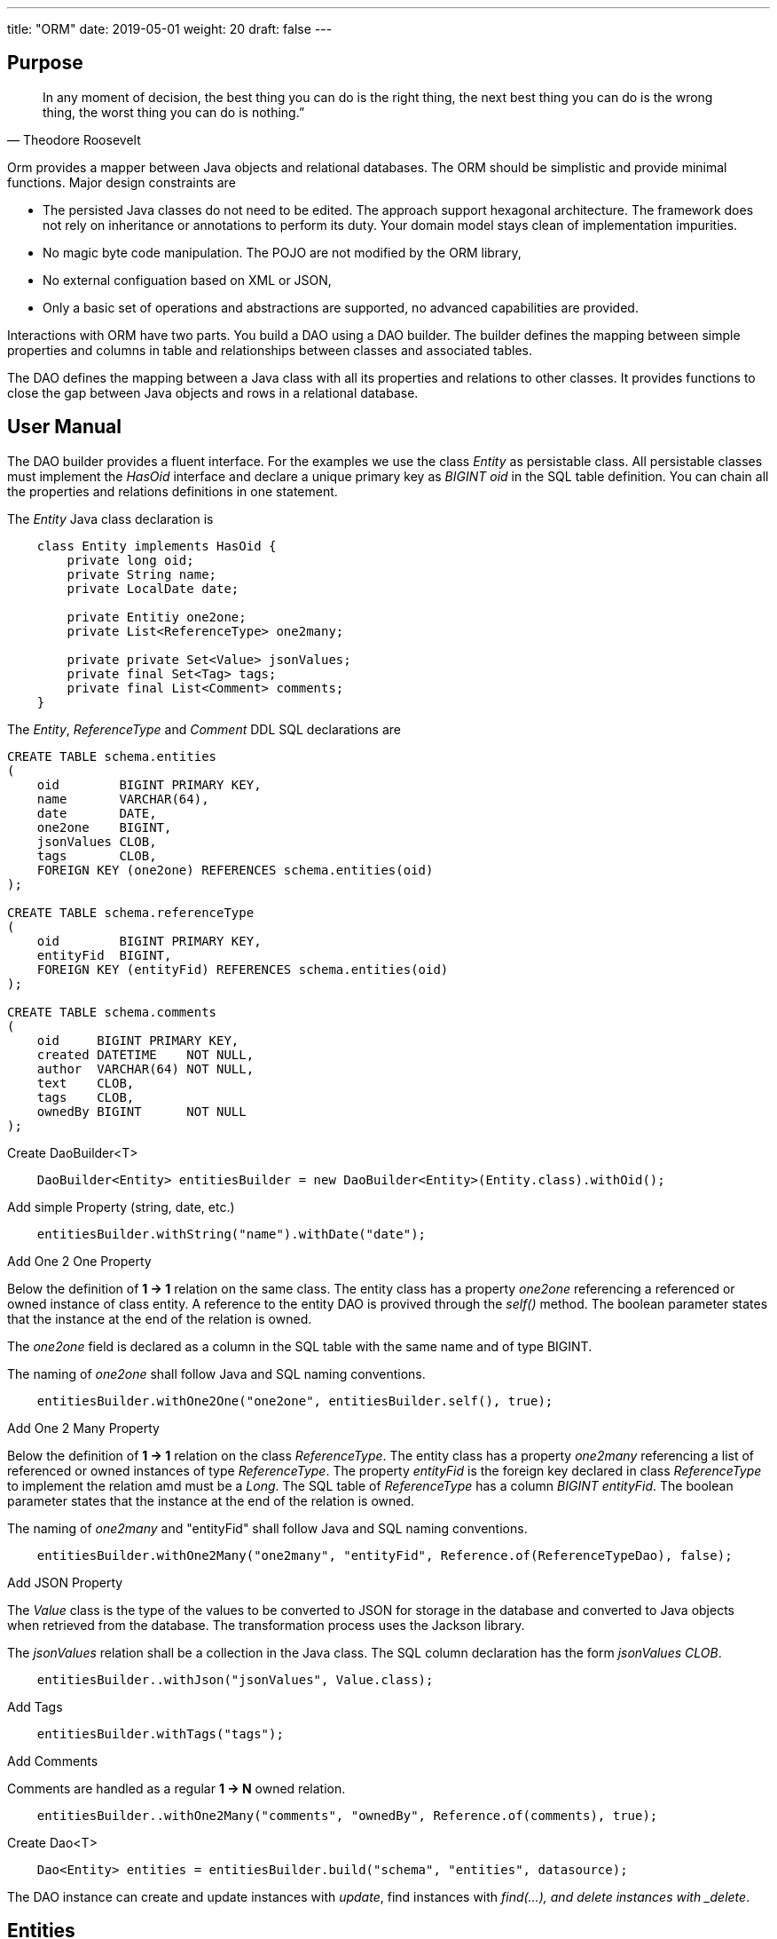 ---
title: "ORM"
date: 2019-05-01
weight: 20
draft: false
---

:author: Marcel Baumann
:email: <marcel.baumann@tangly.net>
:revnumber: v0.1
:revdate: 2020-05-31
:homepage: https://www.tangly.net/
:company: https://www.tangly.net/[tangly llc]
:copyright: CC-BY-SA 4.0
:icons: font
:source-highlighter: pygments
:pygments-style: manni

== Purpose

[quote,Theodore Roosevelt]
In any moment of decision, the best thing you can do is the right thing, the next best thing you can do is the wrong thing, the worst thing you can do is nothing.”

Orm provides a mapper between Java objects and relational databases.
The ORM should be simplistic and provide minimal functions.
Major design constraints are

* The persisted Java classes do not need to be edited.
The approach support hexagonal architecture.
The framework does not rely on inheritance or annotations to perform its duty.
Your domain model stays clean of implementation impurities.
* No magic byte code manipulation.
The POJO are not modified by the ORM library,
* No external configuation based on XML or JSON,
* Only a basic set of operations and abstractions are supported, no advanced capabilities are provided.

Interactions with ORM have two parts.
You build a DAO using a DAO builder.
The builder defines the mapping between simple properties and columns in table and relationships between classes and associated tables.

The DAO defines the mapping between a Java class with all its properties and relations to other classes.
It provides functions to close the gap between Java objects and rows in a relational database.

== User Manual

The DAO builder provides a fluent interface.
For the examples we use the class _Entity_ as persistable class.
All persistable classes must implement the _HasOid_ interface and declare a unique primary key as _BIGINT oid_ in the SQL table definition.
You can chain all the properties and relations definitions in one statement.

The _Entity_ Java class declaration is

[source,java]
----
    class Entity implements HasOid {
        private long oid;
        private String name;
        private LocalDate date;

        private Entitiy one2one;
        private List<ReferenceType> one2many;

        private private Set<Value> jsonValues;
        private final Set<Tag> tags;
        private final List<Comment> comments;
    }
----

The _Entity_, _ReferenceType_ and _Comment_ DDL SQL declarations are

[source,sql]
----
CREATE TABLE schema.entities
(
    oid        BIGINT PRIMARY KEY,
    name       VARCHAR(64),
    date       DATE,
    one2one    BIGINT,
    jsonValues CLOB,
    tags       CLOB,
    FOREIGN KEY (one2one) REFERENCES schema.entities(oid)
);

CREATE TABLE schema.referenceType
(
    oid        BIGINT PRIMARY KEY,
    entityFid  BIGINT,
    FOREIGN KEY (entityFid) REFERENCES schema.entities(oid)
);

CREATE TABLE schema.comments
(
    oid     BIGINT PRIMARY KEY,
    created DATETIME    NOT NULL,
    author  VARCHAR(64) NOT NULL,
    text    CLOB,
    tags    CLOB,
    ownedBy BIGINT      NOT NULL
);

----

.Create DaoBuilder<T>
[source,java]
----
    DaoBuilder<Entity> entitiesBuilder = new DaoBuilder<Entity>(Entity.class).withOid();
----

.Add simple Property (string, date, etc.)
[source,java]
----
    entitiesBuilder.withString("name").withDate("date");
----

.Add One 2 One Property
Below the definition of *1 -> 1* relation on the same class.
The entity class has a property _one2one_ referencing a referenced or owned instance of class entity.
A reference to the entity DAO is provived through the _self()_ method.
The boolean parameter states that the instance at the end of the relation is owned.

The _one2one_ field is declared as a column in the SQL table with the same name and of type BIGINT.

The naming of _one2one_ shall follow Java and SQL naming conventions.

[source,java]
----
    entitiesBuilder.withOne2One("one2one", entitiesBuilder.self(), true);
----

.Add One 2 Many Property
Below the definition of *1 -> 1* relation on the class _ReferenceType_.
The entity class has a property _one2many_ referencing a list of referenced or owned instances of type _ReferenceType_.
The property _entityFid_ is the foreign key declared in class _ReferenceType_ to implement the relation amd must be a _Long_.
The SQL table of _ReferenceType_ has a column _BIGINT entityFid_.
The boolean parameter states that the instance at the end of the relation is owned.

The naming of _one2many_ and "entityFid" shall follow Java and SQL naming conventions.

[source,java]
----
    entitiesBuilder.withOne2Many("one2many", "entityFid", Reference.of(ReferenceTypeDao), false);
----

.Add JSON Property
The _Value_ class is the type of the values to be converted to JSON for storage in the database and converted to Java objects when retrieved from the database.
The transformation process uses the Jackson library.

The _jsonValues_ relation shall be a collection in the Java class.
The SQL column declaration has the form _jsonValues CLOB_.

[source,java]
----
    entitiesBuilder..withJson("jsonValues", Value.class);
----

.Add Tags
[source,java]
----
    entitiesBuilder.withTags("tags");
----

.Add Comments
Comments are handled as a regular *1 -> N* owned relation.

[source,java]
----
    entitiesBuilder..withOne2Many("comments", "ownedBy", Reference.of(comments), true);
----

.Create Dao<T>
[source,java]
----
    Dao<Entity> entities = entitiesBuilder.build("schema", "entities", datasource);
----

The DAO instance can create and update instances with _update_, find instances with _find(...), and delete instances with _delete_.

== Entities

Using the library means accepting some restrictions on how your entities both as Java classes and as SQL schema are designed.
Some of these restrictions are good practices regardless of how database and object models are built.

=== Java Objects

* Every entity class should have a numeric *Long* identifier field named *oid* that will be used as a mandatory primary key.
** The library will populate this identifier field.
** The primary key will be used when the library performs updates in the underlying database.
* The library expects to work with entities with public getters and setters or with entities with public getters for fields.
** A special mode is available for immutable objects, in particular Java _record_ having only getters.

* Entities can contain lists of other entities.
In this case, the object containing the other entities is referred to as the owner, and the entities in its list, its owned objects.
** The _update_ operation is transitive and updates all referenced objects.
** The _delete_ operation is transitive and all owned objects will be discarded from the persistent store.
** References between entities are accomplished through their primary keys in the database, but through object references in Java.

Entity models that do not follow the practices above will be difficult or impossible to support using hrorm.

=== SQL Schema

* The library expects every table to have a numeric long primary key.
* The library will populate the primary keys on inserts with an unique key value.
* The key value is unique through all objects implicitly supporting polymorphic references in relations.

=== Relations

One point of using a relational database as opposed to a document store or other mechanism is to preserve the structure of relations between entities.
The impedence mismatach is delegated to the developer who shall declare a private property for each foreign key; no access methods need to be created.

All relations are directional in the programming language.
Four kinds of relations are identified (the arrow shows the direction of the relation in Java).

N -> 1::
. most efficient mapping of a relation in the programming language.
.. Updates of the referencing object will always updates all referenced objects.
. The property of the object referencing the object simply contains an _optional_ or _mandatory_ ownee object.
. The relation is modeled with a foreign key in the referencing table to the unique identifier of the referenced object table.
.. The property name contains the referenced instance in the Java object.
.. The column name in the reference table is the name of the property and have the sql type _BIGINT_.
.. THe relation can only implement the reference mode and never the owned mode because no unique owner exists.
. The unique identifier of the referenced object is stored as foreign key in the referencing object.
.. You can define a foreign key constraint if desired on the reference table.
Therefore we must first persist the owned object, and then the owner object.

1 -> 1::
. is a special case of *N -> 1* relation and can efficiently be map in the programming language.
.. Updates of the referencing object will always updates all referenced objects.
. The property of the object referencing the object simply contains an _optional_ or _mandatory_ ownee object.
. The relation is modeled with a foreign key in the referencing table to the unique identifier of the referenced object table.
.. The property name contains the referenced instance in the Java object.
.. The column name in the reference table is the name of the property and have the sql type _BIGINT_.
.. THe relation can only the reference mode and the owned mode because a unique owner exists.
. The unique identifier of the referenced object is stored as foreign key in the referencing object.
.. You can define a foreign key constraint if desired on the reference table.
. If the referencing object owns the referenced object it will be transitively deleted.

1 -> N::
. The property is a list of referenced objects.
.. All referenced objects have the same type.
.. Updates of the referencing object will always updates all referenced objects.
. The relation is modeled with a foreign key in the referenced table.
.. You can define a foreign key constraint if desired on the referenced table.
. If the referencing object owns the referenced object it will be transitively deleted.

N -> M::
. Is not supported.
Please be aware that this kind of relation is not available in Java programming language.
. In Java you can emulate *N -> M* with additional correlation classes.
Please transform the relation to two *1 -> N* with a correlation class and table.

[NOTE]
====
Owning relations are often called *Parent-Child* relations.
Owning relations imply transitive updates and deletions.

Referenced relations are often called *Sibling* relations.
Referenced relations imply only transitive updates.
The business logic is responsible for handling expected deletions.
====

One tricky thing about these relationships is the reversal in how ownership is expressed between the database schema and the object model.
Insert, update and delete operations have to handle the reversal accordingly.
This rule is only relevant if the owned object as a new object, meaning the __oid__ is __UNDEFINED_ID__.
Otherwise the integrity rules are already fulfilled in the database.

== Extensions

.Comments
Comments are handled as a regular entity and the object having comments has a 1 -- N relation with the comment entity.

.Tags
Tags are handled as a JSON field and are stored as emdedded list in the object having the tags.
Support for tag type is provided.

.Reference Codes
Reference code are handled as a local property and the code key is stored in the database.
Sopport for code type is provided.

.Json Properties
To be written

== Data Access Objects Design

[plantuml,orm-classes,svg]
----
@startuml

class Dao <T extends HasOid> {
}

Dao *-- Property
Dao *-- PropertyOne2Many

class PropertyOne2One<T extends HasOid, R extends HasOid>  {}


class DaoBuilder <T extends HasOid> {
    + Dao<T> build(String schema, String entity, DataSource dataSource)
}


class DaoValidator <T extends HasOid> {}

interface Property <T extends HasOid> {}

interface Relation <T extends HasOid, R extends HasOid> {}

class PropertySimple <T extends HasOid>

Property <|.. PropertySimple

class PropertyOne2One<T extends HasOid, R extends HasOid> {}

PropertySimple <|-- PropertyOne2One
Relation <|-- PropertyOne2One

class PropertyOne2Many<T extends HasOid, R extends HasOid> {}

Property <|.. PropertyOne2Many
Relation <|.. PropertyOne2Many

class PropertyJson<T extends HasOid, V> {}
PropertySimple <|-- PropertyJson

@enduml
----

== History

* _0.2.x_ The mapper was extended to support owned entities and sibling entities.
Both are updated upon a save operation.
If an owner instance is deleted all his owned entities will transitively be deleted.
Business logic is responsible for the handling of sibling lifecycles.
The examples in the unit tests and the documentation were extended.
* _0.2.x_ The initial implementation is tested against hsqldb.
No effort was invested to test compatibility with other databases.
The port should be straight forward because we are using plain JDBC statements.
* _0.2.x_ A major drive to create the library is the ease of support for reference code, tags and comments.
We are still looking for open source libraries providing hooks to support such extensions.
